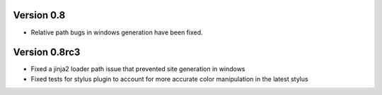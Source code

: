Version 0.8
==============

*   Relative path bugs in windows generation have been fixed.

Version 0.8rc3
==============

*   Fixed a jinja2 loader path issue that prevented site generation in windows
*   Fixed tests for stylus plugin to account for more accurate color
    manipulation in the latest stylus
